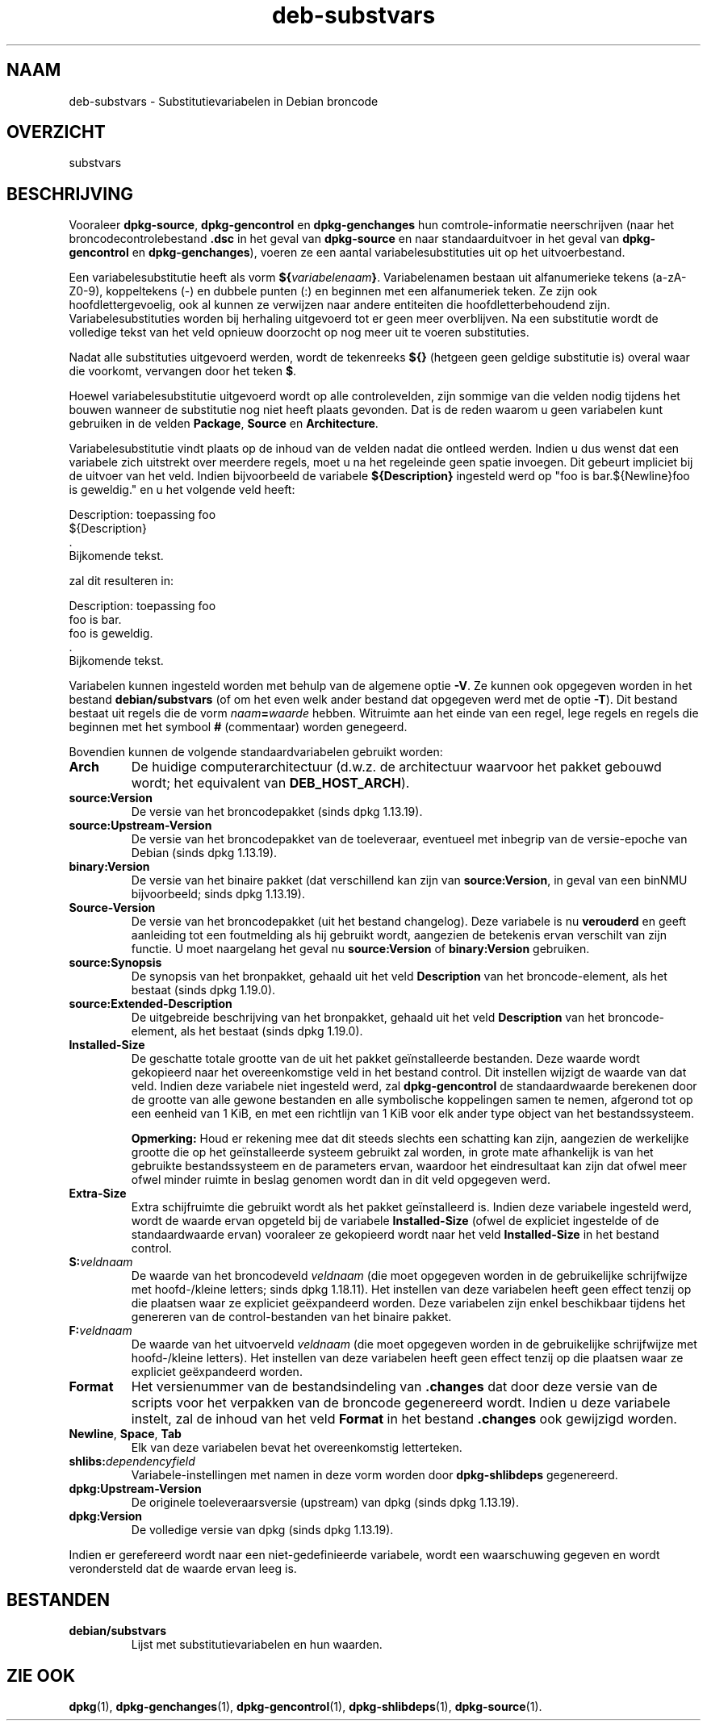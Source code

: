 .\" dpkg manual page - deb-substvars(5)
.\"
.\" Copyright © 1995-1996 Ian Jackson <ijackson@chiark.greenend.org.uk>
.\" Copyright © 2000 Wichert Akkerman <wakkerma@debian.org>
.\" Copyright © 2006-2009,2012-2015 Guillem Jover <guillem@debian.org>
.\" Copyright © 2009-2010 Rapha\(:el Hertzog <hertzog@debian.org>
.\"
.\" This is free software; you can redistribute it and/or modify
.\" it under the terms of the GNU General Public License as published by
.\" the Free Software Foundation; either version 2 of the License, or
.\" (at your option) any later version.
.\"
.\" This is distributed in the hope that it will be useful,
.\" but WITHOUT ANY WARRANTY; without even the implied warranty of
.\" MERCHANTABILITY or FITNESS FOR A PARTICULAR PURPOSE.  See the
.\" GNU General Public License for more details.
.\"
.\" You should have received a copy of the GNU General Public License
.\" along with this program.  If not, see <https://www.gnu.org/licenses/>.
.
.\"*******************************************************************
.\"
.\" This file was generated with po4a. Translate the source file.
.\"
.\"*******************************************************************
.TH deb\-substvars 5 2019-03-25 1.19.6 dpkg\-suite
.nh
.SH NAAM
deb\-substvars \- Substitutievariabelen in Debian broncode
.
.SH OVERZICHT
substvars
.
.SH BESCHRIJVING
Vooraleer \fBdpkg\-source\fP, \fBdpkg\-gencontrol\fP en \fBdpkg\-genchanges\fP hun
comtrole\-informatie neerschrijven (naar het broncodecontrolebestand \fB.dsc\fP
in het geval van \fBdpkg\-source\fP en naar standaarduitvoer in het geval van
\fBdpkg\-gencontrol\fP en \fBdpkg\-genchanges\fP), voeren ze een aantal
variabelesubstituties uit op het uitvoerbestand.

Een variabelesubstitutie heeft als vorm
\fB${\fP\fIvariabelenaam\fP\fB}\fP. Variabelenamen bestaan uit alfanumerieke tekens
(a\-zA\-Z0\-9), koppeltekens (\-) en dubbele punten (:) en beginnen met een
alfanumeriek teken. Ze zijn ook hoofdlettergevoelig, ook al kunnen ze
verwijzen naar andere entiteiten die hoofdletterbehoudend
zijn. Variabelesubstituties worden bij herhaling uitgevoerd tot er geen meer
overblijven. Na een substitutie wordt de volledige tekst van het veld
opnieuw doorzocht op nog meer uit te voeren substituties.

Nadat alle substituties uitgevoerd werden, wordt de tekenreeks \fB${}\fP
(hetgeen geen geldige substitutie is) overal waar die voorkomt, vervangen
door het teken \fB$\fP.

Hoewel variabelesubstitutie uitgevoerd wordt op alle controlevelden, zijn
sommige van die velden nodig tijdens het bouwen wanneer de substitutie nog
niet heeft plaats gevonden. Dat is de reden waarom u geen variabelen kunt
gebruiken in de velden \fBPackage\fP, \fBSource\fP en \fBArchitecture\fP.

Variabelesubstitutie vindt plaats op de inhoud van de velden nadat die
ontleed werden. Indien u dus wenst dat een variabele zich uitstrekt over
meerdere regels, moet u na het regeleinde geen spatie invoegen. Dit gebeurt
impliciet bij de uitvoer van het veld. Indien bijvoorbeeld de variabele
\fB${Description}\fP ingesteld werd op "foo is bar.${Newline}foo is geweldig."
en u het volgende veld heeft:

 Description: toepassing foo
  ${Description}
  .
  Bijkomende tekst.

zal dit resulteren in:

 Description: toepassing foo
  foo is bar.
  foo is geweldig.
  .
  Bijkomende tekst.

Variabelen kunnen ingesteld worden met behulp van de algemene optie
\fB\-V\fP. Ze kunnen ook opgegeven worden in het bestand \fBdebian/substvars\fP (of
om het even welk ander bestand dat opgegeven werd met de optie \fB\-T\fP). Dit
bestand bestaat uit regels die de vorm \fInaam\fP\fB=\fP\fIwaarde\fP
hebben. Witruimte aan het einde van een regel, lege regels en regels die
beginnen met het symbool \fB#\fP (commentaar) worden genegeerd.

Bovendien kunnen de volgende standaardvariabelen gebruikt worden:
.TP 
\fBArch\fP
De huidige computerarchitectuur (d.w.z. de architectuur waarvoor het pakket
gebouwd wordt; het equivalent van \fBDEB_HOST_ARCH\fP).
.TP 
\fBsource:Version\fP
De versie van het broncodepakket (sinds dpkg 1.13.19).
.TP 
\fBsource:Upstream\-Version\fP
De versie van het broncodepakket van de toeleveraar, eventueel met inbegrip
van de versie\-epoche van Debian (sinds dpkg 1.13.19).
.TP 
\fBbinary:Version\fP
De versie van het binaire pakket (dat verschillend kan zijn van
\fBsource:Version\fP, in geval van een binNMU bijvoorbeeld; sinds dpkg
1.13.19).
.TP 
\fBSource\-Version\fP
De versie van het broncodepakket (uit het bestand changelog). Deze variabele
is nu \fBverouderd\fP en geeft aanleiding tot een foutmelding als hij gebruikt
wordt, aangezien de betekenis ervan verschilt van zijn functie. U moet
naargelang het geval nu \fBsource:Version\fP of \fBbinary:Version\fP gebruiken.
.TP 
\fBsource:Synopsis\fP
De synopsis van het bronpakket, gehaald uit het veld \fBDescription\fP van het
broncode\-element, als het bestaat (sinds dpkg 1.19.0).
.TP 
\fBsource:Extended\-Description\fP
De uitgebreide beschrijving van het bronpakket, gehaald uit het veld
\fBDescription\fP van het broncode\-element, als het bestaat (sinds dpkg
1.19.0).
.TP 
\fBInstalled\-Size\fP
De geschatte totale grootte van de uit het pakket ge\(:installeerde
bestanden. Deze waarde wordt gekopieerd naar het overeenkomstige veld in het
bestand control. Dit instellen wijzigt de waarde van dat veld. Indien deze
variabele niet ingesteld werd, zal \fBdpkg\-gencontrol\fP de standaardwaarde
berekenen door de grootte van alle gewone bestanden en alle symbolische
koppelingen samen te nemen, afgerond tot op een eenheid van 1 KiB, en met
een richtlijn van 1 KiB voor elk ander type object van het bestandssysteem.

\fBOpmerking:\fP Houd er rekening mee dat dit steeds slechts een schatting kan
zijn, aangezien de werkelijke grootte die op het ge\(:installeerde systeem
gebruikt zal worden, in grote mate afhankelijk is van het gebruikte
bestandssysteem en de parameters ervan, waardoor het eindresultaat kan zijn
dat ofwel meer ofwel minder ruimte in beslag genomen wordt dan in dit veld
opgegeven werd.
.TP 
\fBExtra\-Size\fP
Extra schijfruimte die gebruikt wordt als het pakket ge\(:installeerd
is. Indien deze variabele ingesteld werd, wordt de waarde ervan opgeteld bij
de variabele \fBInstalled\-Size\fP (ofwel de expliciet ingestelde of de
standaardwaarde ervan) vooraleer ze gekopieerd wordt naar het veld
\fBInstalled\-Size\fP in het bestand control.
.TP 
\fBS:\fP\fIveldnaam\fP
De waarde van het broncodeveld \fIveldnaam\fP (die moet opgegeven worden in de
gebruikelijke schrijfwijze met hoofd\-/kleine letters; sinds dpkg
1.18.11). Het instellen van deze variabelen heeft geen effect tenzij op die
plaatsen waar ze expliciet ge\(:expandeerd worden. Deze variabelen zijn enkel
beschikbaar tijdens het genereren van de control\-bestanden van het binaire
pakket.
.TP 
\fBF:\fP\fIveldnaam\fP
De waarde van het uitvoerveld \fIveldnaam\fP (die moet opgegeven worden in de
gebruikelijke schrijfwijze met hoofd\-/kleine letters). Het instellen van
deze variabelen heeft geen effect tenzij op die plaatsen waar ze expliciet
ge\(:expandeerd worden.
.TP 
\fBFormat\fP
Het versienummer van de bestandsindeling van \fB.changes\fP dat door deze
versie van de scripts voor het verpakken van de broncode gegenereerd
wordt. Indien u deze variabele instelt, zal de inhoud van het veld \fBFormat\fP
in het bestand \fB.changes\fP ook gewijzigd worden.
.TP 
\fBNewline\fP, \fBSpace\fP, \fBTab\fP
Elk van deze variabelen bevat het overeenkomstig letterteken.
.TP 
\fBshlibs:\fP\fIdependencyfield\fP
Variabele\-instellingen met namen in deze vorm worden door \fBdpkg\-shlibdeps\fP
gegenereerd.
.TP 
\fBdpkg:Upstream\-Version\fP
De originele toeleveraarsversie (upstream) van dpkg (sinds dpkg 1.13.19).
.TP 
\fBdpkg:Version\fP
De volledige versie van dpkg (sinds dpkg 1.13.19).
.LP
Indien er gerefereerd wordt naar een niet\-gedefinieerde variabele, wordt een
waarschuwing gegeven en wordt verondersteld dat de waarde ervan leeg is.
.
.SH BESTANDEN
.TP 
\fBdebian/substvars\fP
Lijst met substitutievariabelen en hun waarden.
.
.SH "ZIE OOK"
.ad l
\fBdpkg\fP(1), \fBdpkg\-genchanges\fP(1), \fBdpkg\-gencontrol\fP(1),
\fBdpkg\-shlibdeps\fP(1), \fBdpkg\-source\fP(1).

